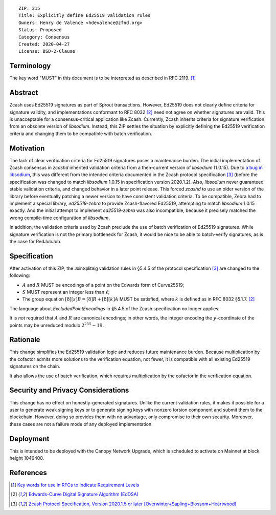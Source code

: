 ::

  ZIP: 215
  Title: Explicitly define Ed25519 validation rules
  Owners: Henry de Valence <hdevalence@zfnd.org>
  Status: Proposed
  Category: Consensus
  Created: 2020-04-27
  License: BSD-2-Clause


Terminology
===========

The key word "MUST" in this document is to be interpreted as described in
RFC 2119. [#RFC2119]_

Abstract
========

Zcash uses Ed25519 signatures as part of Sprout transactions.  However, Ed25519
does not clearly define criteria for signature validity, and implementations conformant 
to RFC 8032 [#RFC8032]_ need not agree on whether signatures are valid.  This is
unacceptable for a consensus-critical application like Zcash.  Currently, Zcash
inherits criteria for signature verification from an obsolete version of
`libsodium`.  Instead, this ZIP settles the situation by explicitly defining the
Ed25519 verification criteria and changing them to be compatible with batch
verification.

Motivation
==========

The lack of clear verification criteria for Ed25519 signatures poses a
maintenance burden.  The initial implementation of Zcash consensus in `zcashd`
inherited validation criteria from a then-current version of `libsodium` (1.0.15).
Due to `a bug in libsodium <https://github.com/zcash/zcash/issues/2872#issuecomment-576911471>`_,
this was different from the intended criteria documented in the Zcash protocol
specification [#protocol]_ (before the specification was changed to match
`libsodium` 1.0.15 in specification version 2020.1.2). Also, `libsodium` never
guaranteed stable validation criteria, and changed behavior in a later point
release. This forced `zcashd` to use an older version of the library before
eventually patching a newer version to have consistent validation criteria.
To be compatible, Zebra had to implement a special library, `ed25519-zebra` to
provide Zcash-flavored Ed25519, attempting to match `libsodium` 1.0.15 exactly.  And
the initial attempt to implement `ed25519-zebra` was also incompatible, because
it precisely matched the wrong compile-time configuration of `libsodium`.

In addition, the validation criteria used by Zcash preclude the use of batch
verification of Ed25519 signatures.  While signature verification is not the
primary bottleneck for Zcash, it would be nice to be able to batch-verify
signatures, as is the case for RedJubJub.

Specification
=============

After activation of this ZIP, the :math:`\mathsf{JoinSplitSig}` validation rules
in §5.4.5 of the protocol specification [#protocol]_ are changed to the following:

- :math:`\underline{A}` and :math:`\underline{R}` MUST be encodings of a point
  on the Edwards form of Curve25519;
- :math:`\underline{S}` MUST represent an integer less than :math:`\ell`;
- The group equation :math:`[8][s]B = [8]R + [8][k]A` MUST be satisfied, where
  :math:`k` is defined as in RFC 8032 §5.1.7. [#RFC8032]_

The language about `ExcludedPointEncodings` in §5.4.5 of the Zcash
specification no longer applies.

It is *not* required that :math:`\underline{A}` and :math:`\underline{R}`
are canonical encodings; in other words, the integer encoding the
:math:`y`-coordinate of the points may be unreduced modulo :math:`2^{255}-19`.

Rationale
=========

This change simplifies the Ed25519 validation logic and reduces future
maintenance burden.  Because multiplication by the cofactor admits more
solutions to the verification equation, not fewer, it is compatible with all
existing Ed25519 signatures on the chain.  

It also allows the use of batch verification, which requires multiplication
by the cofactor in the verification equation.

Security and Privacy Considerations
===================================

This change has no effect on honestly-generated signatures.  Unlike the current
validation rules, it makes it possible for a user to generate weak signing keys
or to generate signing keys with nonzero torsion component and submit them to
the blockchain.  However, doing so provides them with no advantage, only
compromise to their own security.  Moreover, these cases are not a failure mode
of any deployed implementation.

Deployment
==========

This is intended to be deployed with the Canopy Network Upgrade, which is 
scheduled to activate on Mainnet at block height 1046400.

References
==========

.. [#RFC2119] `Key words for use in RFCs to Indicate Requirement Levels <https://www.rfc-editor.org/rfc/rfc2119.html>`_
.. [#RFC8032] `Edwards-Curve Digital Signature Algorithm (EdDSA) <https://www.rfc-editor.org/rfc/rfc8032.html>`_
.. [#protocol] `Zcash Protocol Specification, Version 2020.1.5 or later [Overwinter+Sapling+Blossom+Heartwood] <protocol/protocol.pdf>`_
